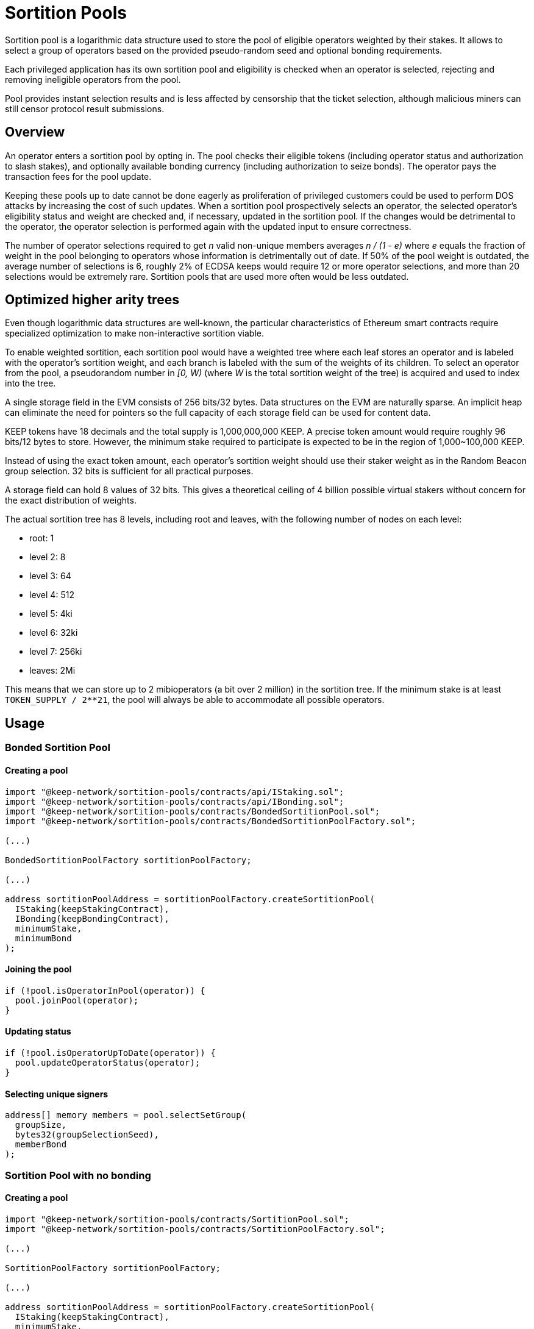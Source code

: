 # Sortition Pools

Sortition pool is a logarithmic data structure used to store the pool of eligible 
operators weighted by their stakes. It allows to select a group of operators
based on the provided pseudo-random seed and optional bonding requirements.

Each privileged application has its own sortition pool and eligibility is checked 
when an operator is selected, rejecting and removing ineligible operators from the pool.

Pool provides instant  selection results and is less affected by censorship that the
ticket selection, although malicious miners can still censor protocol result submissions.

## Overview

An operator enters a sortition pool by opting in. The pool checks their eligible tokens
(including operator status and authorization to slash stakes),
and optionally available bonding currency (including authorization to seize bonds).
The operator pays the transaction fees for the pool update.

Keeping these pools up to date cannot be done eagerly as proliferation of privileged 
customers could be used to perform DOS attacks by increasing the cost of such updates.
When a sortition pool prospectively selects an operator, the selected operator's 
eligibility status and weight are checked and, if necessary, updated in the sortition pool.
If the changes would be detrimental to the operator, the operator selection is performed 
again with the updated input to ensure correctness.

The number of operator selections required to get _n_ valid non-unique members
averages _n / (1 - e)_ where _e_ equals the fraction of weight in the pool
belonging to operators whose information is detrimentally out of date.
If 50% of the pool weight is outdated, the average number of selections is 6,
roughly 2% of ECDSA keeps would require 12 or more operator selections,
and more than 20 selections would be extremely rare.
Sortition pools that are used more often would be less outdated.

## Optimized higher arity trees

Even though logarithmic data structures are well-known,
the particular characteristics of Ethereum smart contracts
require specialized optimization
to make non-interactive sortition viable.

To enable weighted sortition,
each sortition pool would have a weighted tree
where each leaf stores an operator
and is labeled with the operator's sortition weight,
and each branch is labeled with the sum of the weights of its children.
To select an operator from the pool,
a pseudorandom number in _[0, W)_
(where _W_ is the total sortition weight of the tree)
is acquired and used to index into the tree.

A single storage field in the EVM consists of 256 bits/32 bytes.
Data structures on the EVM are naturally sparse.
An implicit heap can eliminate the need for pointers
so the full capacity of each storage field can be used for content data.

KEEP tokens have 18 decimals and the total supply is 1,000,000,000 KEEP.
A precise token amount would require roughly 96 bits/12 bytes to store.
However, the minimum stake required to participate
is expected to be in the region of 1,000~100,000 KEEP.

Instead of using the exact token amount,
each operator's sortition weight should use their staker weight
as in the Random Beacon group selection.
32 bits is sufficient for all practical purposes.

A storage field can hold 8 values of 32 bits.
This gives a theoretical ceiling of 4 billion possible virtual stakers
without concern for the exact distribution of weights.

The actual sortition tree has 8 levels,
including root and leaves,
with the following number of nodes on each level:

- root: 1
- level 2: 8
- level 3: 64
- level 4: 512
- level 5: 4ki
- level 6: 32ki
- level 7: 256ki
- leaves: 2Mi

This means that we can store up to 2 mibioperators (a bit over 2 million)
in the sortition tree.
If the minimum stake is at least `TOKEN_SUPPLY / 2**21`, 
the pool will always be able to accommodate all possible operators.

## Usage

### Bonded Sortition Pool

#### Creating a pool
```
import "@keep-network/sortition-pools/contracts/api/IStaking.sol";
import "@keep-network/sortition-pools/contracts/api/IBonding.sol";
import "@keep-network/sortition-pools/contracts/BondedSortitionPool.sol";
import "@keep-network/sortition-pools/contracts/BondedSortitionPoolFactory.sol";

(...)

BondedSortitionPoolFactory sortitionPoolFactory;

(...)

address sortitionPoolAddress = sortitionPoolFactory.createSortitionPool(
  IStaking(keepStakingContract),
  IBonding(keepBondingContract),
  minimumStake,
  minimumBond
);
```

#### Joining the pool

```
if (!pool.isOperatorInPool(operator)) {
  pool.joinPool(operator);
}
```

#### Updating status

```
if (!pool.isOperatorUpToDate(operator)) {
  pool.updateOperatorStatus(operator);
}
```

#### Selecting unique signers

```
address[] memory members = pool.selectSetGroup(
  groupSize,
  bytes32(groupSelectionSeed),
  memberBond
);
```        

### Sortition Pool with no bonding

#### Creating a pool

```
import "@keep-network/sortition-pools/contracts/SortitionPool.sol";
import "@keep-network/sortition-pools/contracts/SortitionPoolFactory.sol";

(...)

SortitionPoolFactory sortitionPoolFactory;

(...)

address sortitionPoolAddress = sortitionPoolFactory.createSortitionPool(
  IStaking(keepStakingContract),
  minimumStake,
);
```

#### Joining the pool

```
if (!pool.isOperatorInPool(operator)) {
  pool.joinPool(operator);
}
```

#### Updating status

```
if (!pool.isOperatorUpToDate(operator)) {
  pool.updateOperatorStatus(operator);
}
```

#### Selecting non-unique signers

```
address[] memory members = pool.selectGroup(
  groupSize,
  bytes32(groupSelectionSeed),
);
```  

